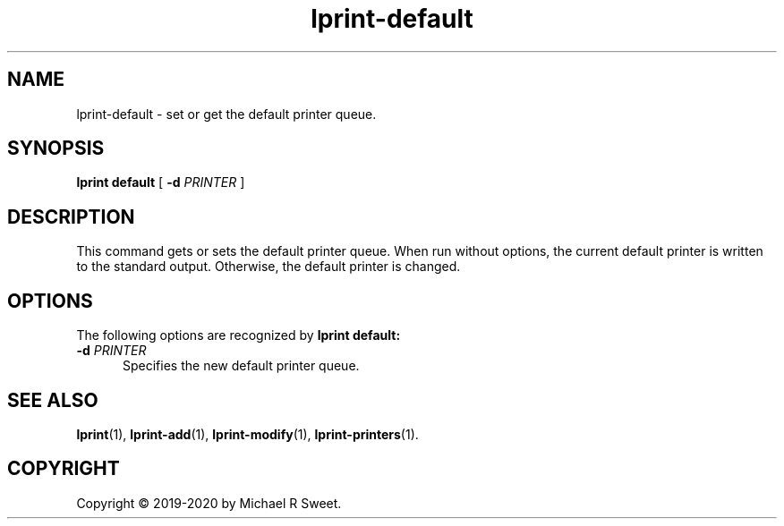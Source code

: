 .\"
.\" lprint-default man page for LPrint, a Label Printer Utility
.\"
.\" Copyright © 2019-2020 by Michael R Sweet.
.\"
.\" Licensed under Apache License v2.0.  See the file "LICENSE" for more
.\" information.
.\"
.TH lprint-default 1 "LPrint" "January 4, 2020" "Michael R Sweet"
.SH NAME
lprint-default \- set or get the default printer queue.
.SH SYNOPSIS
.B lprint
.B default
[
.B \-d
.I PRINTER
]
.SH DESCRIPTION
This command gets or sets the default printer queue.
When run without options, the current default printer is written to the standard output.
Otherwise, the default printer is changed.
.SH OPTIONS
The following options are recognized by
.B lprint default:
.TP 5
\fB\-d \fIPRINTER\fR
Specifies the new default printer queue.
.SH SEE ALSO
.BR lprint (1),
.BR lprint-add (1),
.BR lprint-modify (1),
.BR lprint-printers (1).
.SH COPYRIGHT
Copyright \[co] 2019-2020 by Michael R Sweet.
